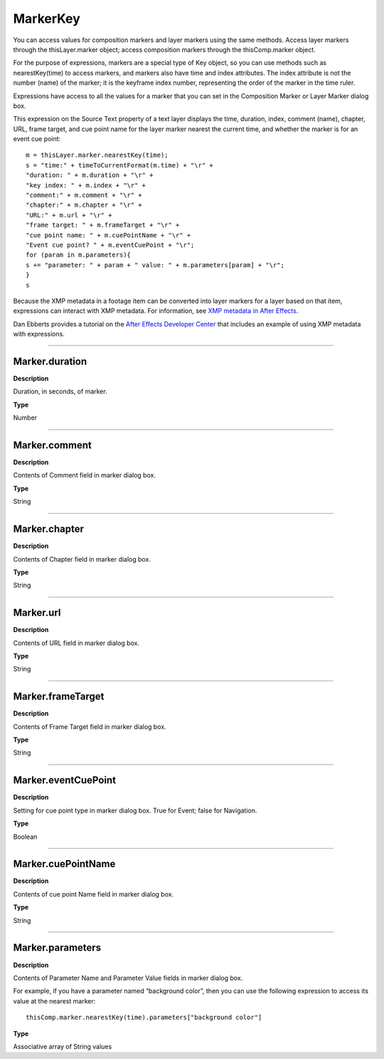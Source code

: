 MarkerKey
#########

You can access values for composition markers and layer markers using the same methods. Access layer markers through the thisLayer.marker object; access composition markers through the thisComp.marker object.

For the purpose of expressions, markers are a special type of Key object, so you can use methods such as nearestKey(time) to access markers, and markers also have time and index attributes. The index attribute is not the number (name) of the marker; it is the keyframe index number, representing the order of the marker in the time ruler.

Expressions have access to all the values for a marker that you can set in the Composition Marker or Layer Marker dialog box.

This expression on the Source Text property of a text layer displays the time, duration, index, comment (name), chapter, URL, frame target, and cue point name for the layer marker nearest the current time, and whether the marker is for an event cue point::

	m = thisLayer.marker.nearestKey(time);
	s = "time:" + timeToCurrentFormat(m.time) + "\r" +
        "duration: " + m.duration + "\r" +
        "key index: " + m.index + "\r" +
        "comment:" + m.comment + "\r" +
        "chapter:" + m.chapter + "\r" +
        "URL:" + m.url + "\r" +
        "frame target: " + m.frameTarget + "\r" +
        "cue point name: " + m.cuePointName + "\r" +
        "Event cue point? " + m.eventCuePoint + "\r";
	for (param in m.parameters){
        s += "parameter: " + param + " value: " + m.parameters[param] + "\r";
	}
	s

Because the XMP metadata in a footage item can be converted into layer markers for a layer based on that item, expressions can interact with XMP metadata. For information, see `XMP metadata in After Effects <https://helpx.adobe.com/after-effects/using/xmp-metadata.html#xmp_metadata_in_after_effects>`_.

Dan Ebberts provides a tutorial on the `After Effects Developer Center <http://www.adobe.com/devnet/aftereffects/>`_ that includes an example of using XMP metadata with expressions.

----

Marker.duration
***************
**Description**

Duration, in seconds, of marker.

**Type**

Number

----

Marker.comment
***************
**Description**

Contents of Comment field in marker dialog box.

**Type**

String

----

Marker.chapter
***************
**Description**

Contents of Chapter field in marker dialog box.

**Type**

String

----

Marker.url
***************
**Description**

Contents of URL field in marker dialog box.

**Type**

String

----

Marker.frameTarget
******************
**Description**

Contents of Frame Target field in marker dialog box.

**Type**

String

----

Marker.eventCuePoint
********************
**Description**

Setting for cue point type in marker dialog box. True for Event; false for Navigation.

**Type**

Boolean

----

Marker.cuePointName
*******************
**Description**

Contents of cue point Name field in marker dialog box.

**Type**

String

----

Marker.parameters
*****************
**Description**

Contents of Parameter Name and Parameter Value fields in marker dialog box.

For example, if you have a parameter named “background color”, then you can use the following expression to access its value at the nearest marker::

	thisComp.marker.nearestKey(time).parameters["background color"]

**Type**

Associative array of String values
